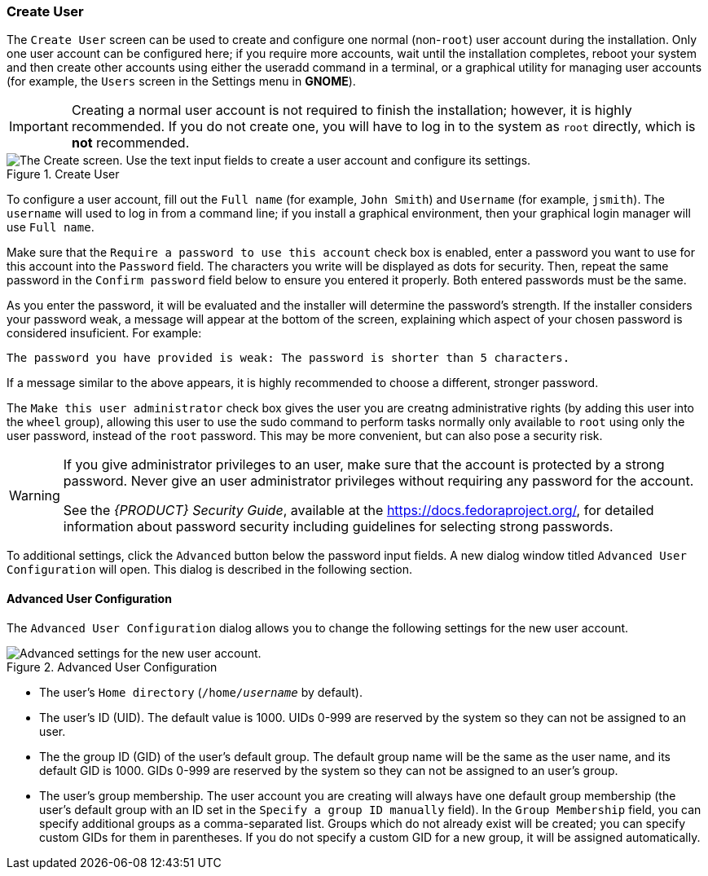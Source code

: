 
:experimental:

[[sect-installation-gui-create-user]]
=== Create User

The `Create User` screen can be used to create and configure one normal (non-`root`) user account during the installation. Only one user account can be configured here; if you require more accounts, wait until the installation completes, reboot your system and then create other accounts using either the [command]#useradd# command in a terminal, or a graphical utility for managing user accounts (for example, the `Users` screen in the Settings menu in [application]*GNOME*).

[IMPORTANT]
====

Creating a normal user account is not required to finish the installation; however, it is highly recommended. If you do not create one, you will have to log in to the system as `root` directly, which is *not* recommended.

====

.Create User

image::anaconda/UserSpoke.png[The Create screen. Use the text input fields to create a user account and configure its settings.]

To configure a user account, fill out the `Full name` (for example, `John Smith`) and `Username` (for example, `jsmith`). The `username` will used to log in from a command line; if you install a graphical environment, then your graphical login manager will use `Full name`.

Make sure that the `Require a password to use this account` check box is enabled, enter a password you want to use for this account into the `Password` field. The characters you write will be displayed as dots for security. Then, repeat the same password in the `Confirm password` field below to ensure you entered it properly. Both entered passwords must be the same.

As you enter the password, it will be evaluated and the installer will determine the password's strength. If the installer considers your password weak, a message will appear at the bottom of the screen, explaining which aspect of your chosen password is considered insuficient. For example:

[subs="quotes, macros"]
----
`The password you have provided is weak:` `The password is shorter than 5 characters.`
----

If a message similar to the above appears, it is highly recommended to choose a different, stronger password.

The `Make this user administrator` check box gives the user you are creatng administrative rights (by adding this user into the `wheel` group), allowing this user to use the [command]#sudo# command to perform tasks normally only available to `root` using only the user password, instead of the `root` password. This may be more convenient, but can also pose a security risk.

[WARNING]
====

If you give administrator privileges to an user, make sure that the account is protected by a strong password. Never give an user administrator privileges without requiring any password for the account.

See the [citetitle]_{PRODUCT} Security Guide_, available at the link:++https://docs.fedoraproject.org/++[], for detailed information about password security including guidelines for selecting strong passwords.

====

To additional settings, click the `Advanced` button below the password input fields. A new dialog window titled `Advanced User Configuration` will open. This dialog is described in the following section.

[[sect-installation-gui-create-user-advanced]]
==== Advanced User Configuration

The `Advanced User Configuration` dialog allows you to change the following settings for the new user account.

.Advanced User Configuration

image::anaconda/UserSpoke_Advanced.png[Advanced settings for the new user account.]

* The user's `Home directory` (`/home/pass:attributes[{blank}]_username_pass:attributes[{blank}]` by default).

* The user's ID (UID). The default value is 1000. UIDs 0-999 are reserved by the system so they can not be assigned to an user.

* The the group ID (GID) of the user's default group. The default group name will be the same as the user name, and its default GID is 1000. GIDs 0-999 are reserved by the system so they can not be assigned to an user's group.

* The user's group membership. The user account you are creating will always have one default group membership (the user's default group with an ID set in the `Specify a group ID manually` field). In the `Group Membership` field, you can specify additional groups as a comma-separated list. Groups which do not already exist will be created; you can specify custom GIDs for them in parentheses. If you do not specify a custom GID for a new group, it will be assigned automatically.
